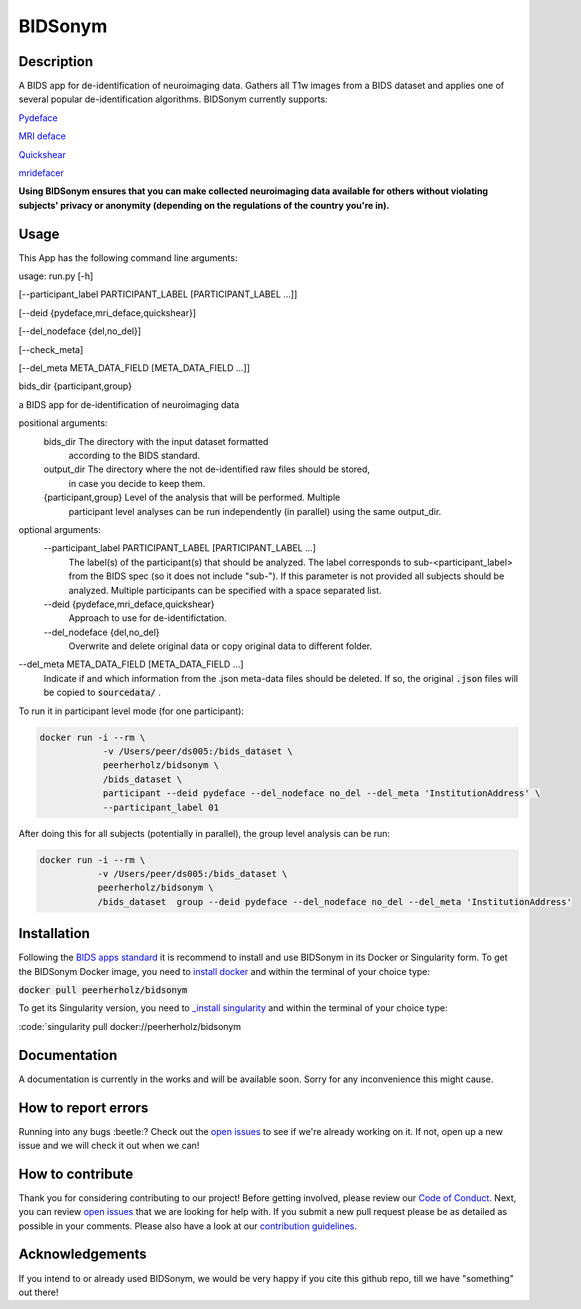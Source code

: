 ===============================
BIDSonym
===============================

.. image:: https://img.shields.io/travis/PeerHerholz/BIDSonym.svg
        :target: https://travis-ci.org/PeerHerholz/BIDSonym

.. image:: https://img.shields.io/github/issues-pr/PeerHerholz/BIDSonym.svg
    :alt: PRs
    :target: https://github.com/PeerHerholz/BIDSonym/pulls/

.. image:: https://img.shields.io/github/contributors/PeerHerholz/BIDSonym.svg
    :alt: Contributors
    :target: https://GitHub.com/PeerHerholz/BIDSonym/graphs/contributors/

.. image:: https://github-basic-badges.herokuapp.com/commits/PeerHerholz/BIDSonym.svg
    :alt: Commits
    :target: https://github.com/PeerHerholz/BIDSonym/commits/master

.. image:: http://hits.dwyl.io/PeerHerholz/BIDSonym.svg
    :alt: Hits
    :target: http://hits.dwyl.io/PeerHerholz/BIDSonym

    
.. image:: https://img.shields.io/docker/cloud/automated/peerherholz/bidsonym
    :alt: Dockerbuild
    :target: https://cloud.docker.com/u/peerherholz/repository/docker/peerherholz/bidsonym

.. image:: https://img.shields.io/docker/pulls/peerherholz/bidsonym
    :alt: Dockerpulls
    :target: https://cloud.docker.com/u/peerherholz/repository/docker/peerherholz/bidsonym

.. image:: https://img.shields.io/badge/License-BSD%203--Clause-blue.svg
    :alt: License
    :target: https://opensource.org/licenses/BSD-3-Clause

.. image:: https://upload.wikimedia.org/wikipedia/commons/7/74/Zotero_logo.svg
    :alt: Zotero
    :target: https://www.zotero.org/groups/2362367/bidsonym

Description
===========
A BIDS app for de-identification of neuroimaging data. Gathers all T1w images from a BIDS dataset and applies one of several popular de-identification algorithms. BIDSonym currently supports:

`Pydeface <https://github.com/poldracklab/pydeface>`_

`MRI deface <https://surfer.nmr.mgh.harvard.edu/fswiki/mri_deface>`_

`Quickshear <https://github.com/nipy/quickshear>`_

`mridefacer <https://github.com/mih/mridefacer>`_

.. image:: img/bidsonym_example.png
   :height: 10px
   :width: 20 px
   :scale: 10 %
   :alt: alternate text
   :align: right

**Using BIDSonym ensures that you can make collected neuroimaging data available for others without violating subjects' privacy or anonymity (depending on the regulations of the country you're in).**

Usage
=====
This App has the following command line arguments:

usage:	run.py [-h] 

[--participant_label PARTICIPANT_LABEL [PARTICIPANT_LABEL ...]] 

[--deid {pydeface,mri_deface,quickshear}] 

[--del_nodeface {del,no_del}] 

[--check_meta]

[--del_meta META_DATA_FIELD [META_DATA_FIELD ...]] 

bids_dir {participant,group} 

a BIDS app for de-identification of neuroimaging data

positional arguments:
  bids_dir              The directory with the input dataset formatted
			according to the BIDS standard.
  output_dir            The directory where the not de-identified raw files should be stored,
			in case you decide to keep them.
  {participant,group}   Level of the analysis that will be performed. Multiple
			participant level analyses can be run independently
			(in parallel) using the same output_dir.

optional arguments:
  --participant_label PARTICIPANT_LABEL [PARTICIPANT_LABEL ...]
			The label(s) of the participant(s) that should be
			analyzed. The label corresponds to
			sub-<participant_label> from the BIDS spec (so it does
			not include "sub-"). If this parameter is not provided
			all subjects should be analyzed. Multiple participants
			can be specified with a space separated list.
  --deid {pydeface,mri_deface,quickshear}
			Approach to use for de-identifictation.
  --del_nodeface {del,no_del}
			Overwrite and delete original data or copy original
			data to different folder.
--del_meta META_DATA_FIELD [META_DATA_FIELD ...]
		  Indicate if and which information from the .json meta-data
		  files should be deleted. If so, the original :code:`.json` files
		  will be copied to :code:`sourcedata/` .


To run it in participant level mode (for one participant):

.. code-block:: 

	docker run -i --rm \
		    -v /Users/peer/ds005:/bids_dataset \
	            peerherholz/bidsonym \
		    /bids_dataset \
		    participant --deid pydeface --del_nodeface no_del --del_meta 'InstitutionAddress' \
		    --participant_label 01


After doing this for all subjects (potentially in parallel), the group level analysis
can be run:

.. code-block:: 

	docker run -i --rm \
		   -v /Users/peer/ds005:/bids_dataset \
		   peerherholz/bidsonym \
		   /bids_dataset  group --deid pydeface --del_nodeface no_del --del_meta 'InstitutionAddress'

Installation
============
Following the `BIDS apps standard <https://journals.plos.org/ploscompbiol/article?id=10.1371/journal.pcbi.1005209>`_ it is recommend to install and use BIDSonym in its Docker or Singularity form. \
To get the BIDSonym Docker image, you need to `install docker <https://docs.docker.com/install/>`_ and within the terminal of your choice type:

:code:`docker pull peerherholz/bidsonym`

To get its Singularity version, you need to `_install singularity <https://singularity.lbl.gov/all-releases>`_ and within the terminal of your choice type:

:code:`singularity pull docker://peerherholz/bidsonym

Documentation
=============
A documentation is currently in the works and will be available soon. Sorry for any inconvenience this might cause.

How to report errors
====================
Running into any bugs :beetle:? Check out the `open issues <https://github.com/PeerHerholz/BIDSonym/issues>`_ to see if we're already working on it. If not, open up a new issue and we will check it out when we can!

How to contribute
=================
Thank you for considering contributing to our project! Before getting involved, please review our `Code of Conduct <https://github.com/PeerHerholz/BIDSonym/blob/master/CODE_OF_CONDUCT.rst>`_. Next, you can review `open issues <https://github.com/PeerHerholz/BIDSonym/issues>`_ that we are looking for help with. If you submit a new pull request please be as detailed as possible in your comments. Please also have a look at our `contribution guidelines <https://github.com/PeerHerholz/BIDSonym/blob/master/CONTRIBUTING.rst>`_.

Acknowledgements
================
If you intend to or already used BIDSonym, we would be very happy if you cite this github repo, till we have "something" out there!
 
